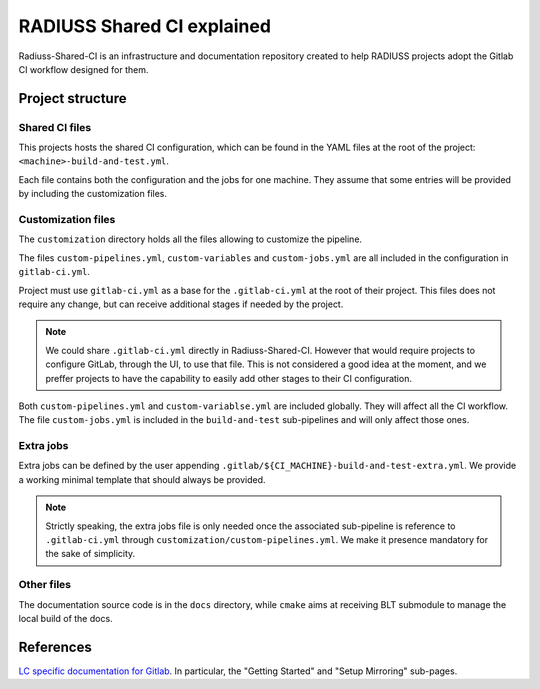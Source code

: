 .. ##
.. ## Copyright (c) 2022, Lawrence Livermore National Security, LLC and
.. ## other RADIUSS Project Developers. See the top-level COPYRIGHT file for details.
.. ##
.. ## SPDX-License-Identifier: (MIT)
.. ##

.. _radiuss_ci_explained-label:

***************************
RADIUSS Shared CI explained
***************************

Radiuss-Shared-CI is an infrastructure and documentation repository created to
help RADIUSS projects adopt the Gitlab CI workflow designed for them.

=================
Project structure
=================

Shared CI files
===============

This projects hosts the shared CI configuration, which can be found in
the YAML files at the root of the project: ``<machine>-build-and-test.yml``.

Each file contains both the configuration and the jobs for one machine. They
assume that some entries will be provided by including the customization files.

Customization files
===================

The ``customization`` directory holds all the files allowing to customize the
pipeline.

The files ``custom-pipelines.yml``, ``custom-variables`` and
``custom-jobs.yml`` are all included in the configuration in ``gitlab-ci.yml``.

Project must use ``gitlab-ci.yml`` as a base for the ``.gitlab-ci.yml`` at the
root of their project. This files does not require any change, but can receive
additional stages if needed by the project.

.. note::
   We could share ``.gitlab-ci.yml`` directly in Radiuss-Shared-CI. However
   that would require projects to configure GitLab, through the UI, to use that
   file. This is not considered a good idea at the moment, and we preffer
   projects to have the capability to easily add other stages to their CI
   configuration.

Both ``custom-pipelines.yml`` and ``custom-variablse.yml`` are included
globally. They will affect all the CI workflow. The file ``custom-jobs.yml`` is
included in the ``build-and-test`` sub-pipelines and will only affect those
ones.

Extra jobs
==========

Extra jobs can be defined by the user appending
``.gitlab/${CI_MACHINE}-build-and-test-extra.yml``. We provide a working
minimal template that should always be provided.

.. note::
   Strictly speaking, the extra jobs file is only needed once the associated
   sub-pipeline is reference to ``.gitlab-ci.yml`` through
   ``customization/custom-pipelines.yml``. We make it presence mandatory for
   the sake of simplicity.

Other files
=============

The documentation source code is in the ``docs`` directory, while ``cmake``
aims at receiving BLT submodule to manage the local build of the docs.

==========
References
==========

`LC specific documentation for Gitlab <https://gitlab.llnl.gov>`_. In
particular, the "Getting Started" and "Setup Mirroring" sub-pages.


